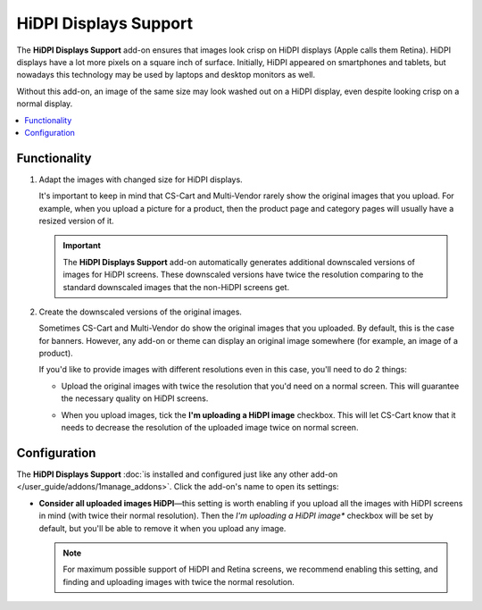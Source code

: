 **********************
HiDPI Displays Support
**********************

The **HiDPI Displays Support** add-on ensures that images look crisp on HiDPI displays (Apple calls them Retina). HiDPI displays have a lot more pixels on a square inch of surface. Initially, HiDPI appeared on smartphones and tablets, but nowadays this technology may be used by laptops and desktop monitors as well.

Without this add-on, an image of the same size may look washed out on a HiDPI display, even despite looking crisp on a normal display.

.. contents::
   :backlinks: none
   :local:

=============
Functionality
=============

#. Adapt the images with changed size for HiDPI displays.

   It's important to keep in mind that CS-Cart and Multi-Vendor rarely show the original images that you upload. For example, when you upload a picture for a product, then the product page and category pages will usually have a resized version of it.

   .. important::

       The **HiDPI Displays Support** add-on automatically generates additional downscaled versions of images for HiDPI screens. These downscaled versions have twice the resolution comparing to the standard downscaled images that the non-HiDPI screens get.

#. Create the downscaled versions of the original images.

   Sometimes CS-Cart and Multi-Vendor do show the original images that you uploaded. By default, this is the case for banners. However, any add-on or theme can display an original image somewhere (for example, an image of a product).

   If you'd like to provide images with different resolutions even in this case, you'll need to do 2 things:

   * Upload the original images with twice the resolution that you'd need on a normal screen. This will guarantee the necessary quality on HiDPI screens.

   * When you upload images, tick the **I'm uploading a HiDPI image** checkbox. This will let CS-Cart know that it needs to decrease the resolution of the uploaded image twice on normal screen.

     .. image:: img/hidpi_checkbox.png
         :align: center
         :alt: Upload images for HiDPI and Retina screens in CS-Cart and Multi-Vendor.

=============
Configuration
=============

The **HiDPI Displays Support** :doc:`is installed and configured just like any other add-on </user_guide/addons/1manage_addons>`. Click the add-on's name to open its settings:

* **Consider all uploaded images HiDPI**—this setting is worth enabling if you upload all the images with HiDPI screens in mind (with twice their normal resolution). Then the  *I'm uploading a HiDPI image** checkbox will be set by default, but you'll be able to remove it when you upload any image.

  .. note::

      For maximum possible support of HiDPI and Retina screens, we recommend enabling this setting, and finding and uploading images with twice the normal resolution.

.. meta::
    :description: How to serve different images for HiDPI and Retina displays in CS-Cart and Multi-Vendor ecommerce CMS?

